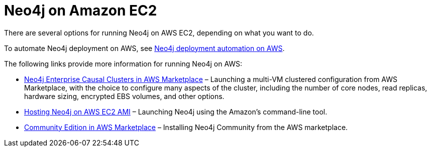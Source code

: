 [[aws]]
= Neo4j on Amazon EC2
:description: This chapter describes the different options for deploying and running Neo4j on AWS EC2. 

There are several options for running Neo4j on AWS EC2, depending on what you want to do.

To automate Neo4j deployment on AWS, see xref:cloud-deployments/neo4j-aws/automation-aws.adoc[Neo4j deployment automation on AWS].

The following links provide more information for running Neo4j on AWS:

* https://aws.amazon.com/marketplace/pp/B07D441G55[Neo4j Enterprise Causal Clusters in AWS Marketplace^] – Launching a multi-VM clustered configuration from AWS Marketplace, with the choice to configure many aspects of the cluster, including the number of core nodes, read replicas, hardware sizing, encrypted EBS volumes, and other options.
* https://neo4j.com/developer/neo4j-cloud-aws-ec2-ami/[Hosting Neo4j on AWS EC2 AMI^] – Launching Neo4j using the Amazon’s command-line tool.
* https://aws.amazon.com/marketplace/pp/B071P26C9D[Community Edition in AWS Marketplace^] – Installing Neo4j Community from the AWS marketplace.

